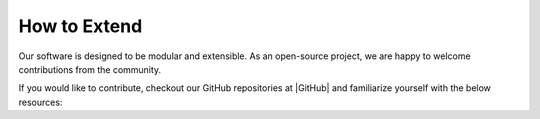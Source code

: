 .. _lbl_how_to_extend:

*************
How to Extend
*************

Our software is designed to be modular and extensible. As an open-source project, we are happy to welcome contributions from the community.

If you would like to contribute, checkout our GitHub repositories at |GitHub| and familiarize yourself with the below resources:

.. toctree-filt::
   :maxdepth: 4

   :desktop_app:architecture/desktop/architecture
   :desktop_app:coding_style/desktop/coding_style
   :pelicun:API/pelicun/API
   :pelicun:coding_style/pelicun/coding_style
